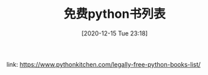 #+TITLE: 免费python书列表
#+DATE: [2020-12-15 Tue 23:18]

link: https://www.pythonkitchen.com/legally-free-python-books-list/
